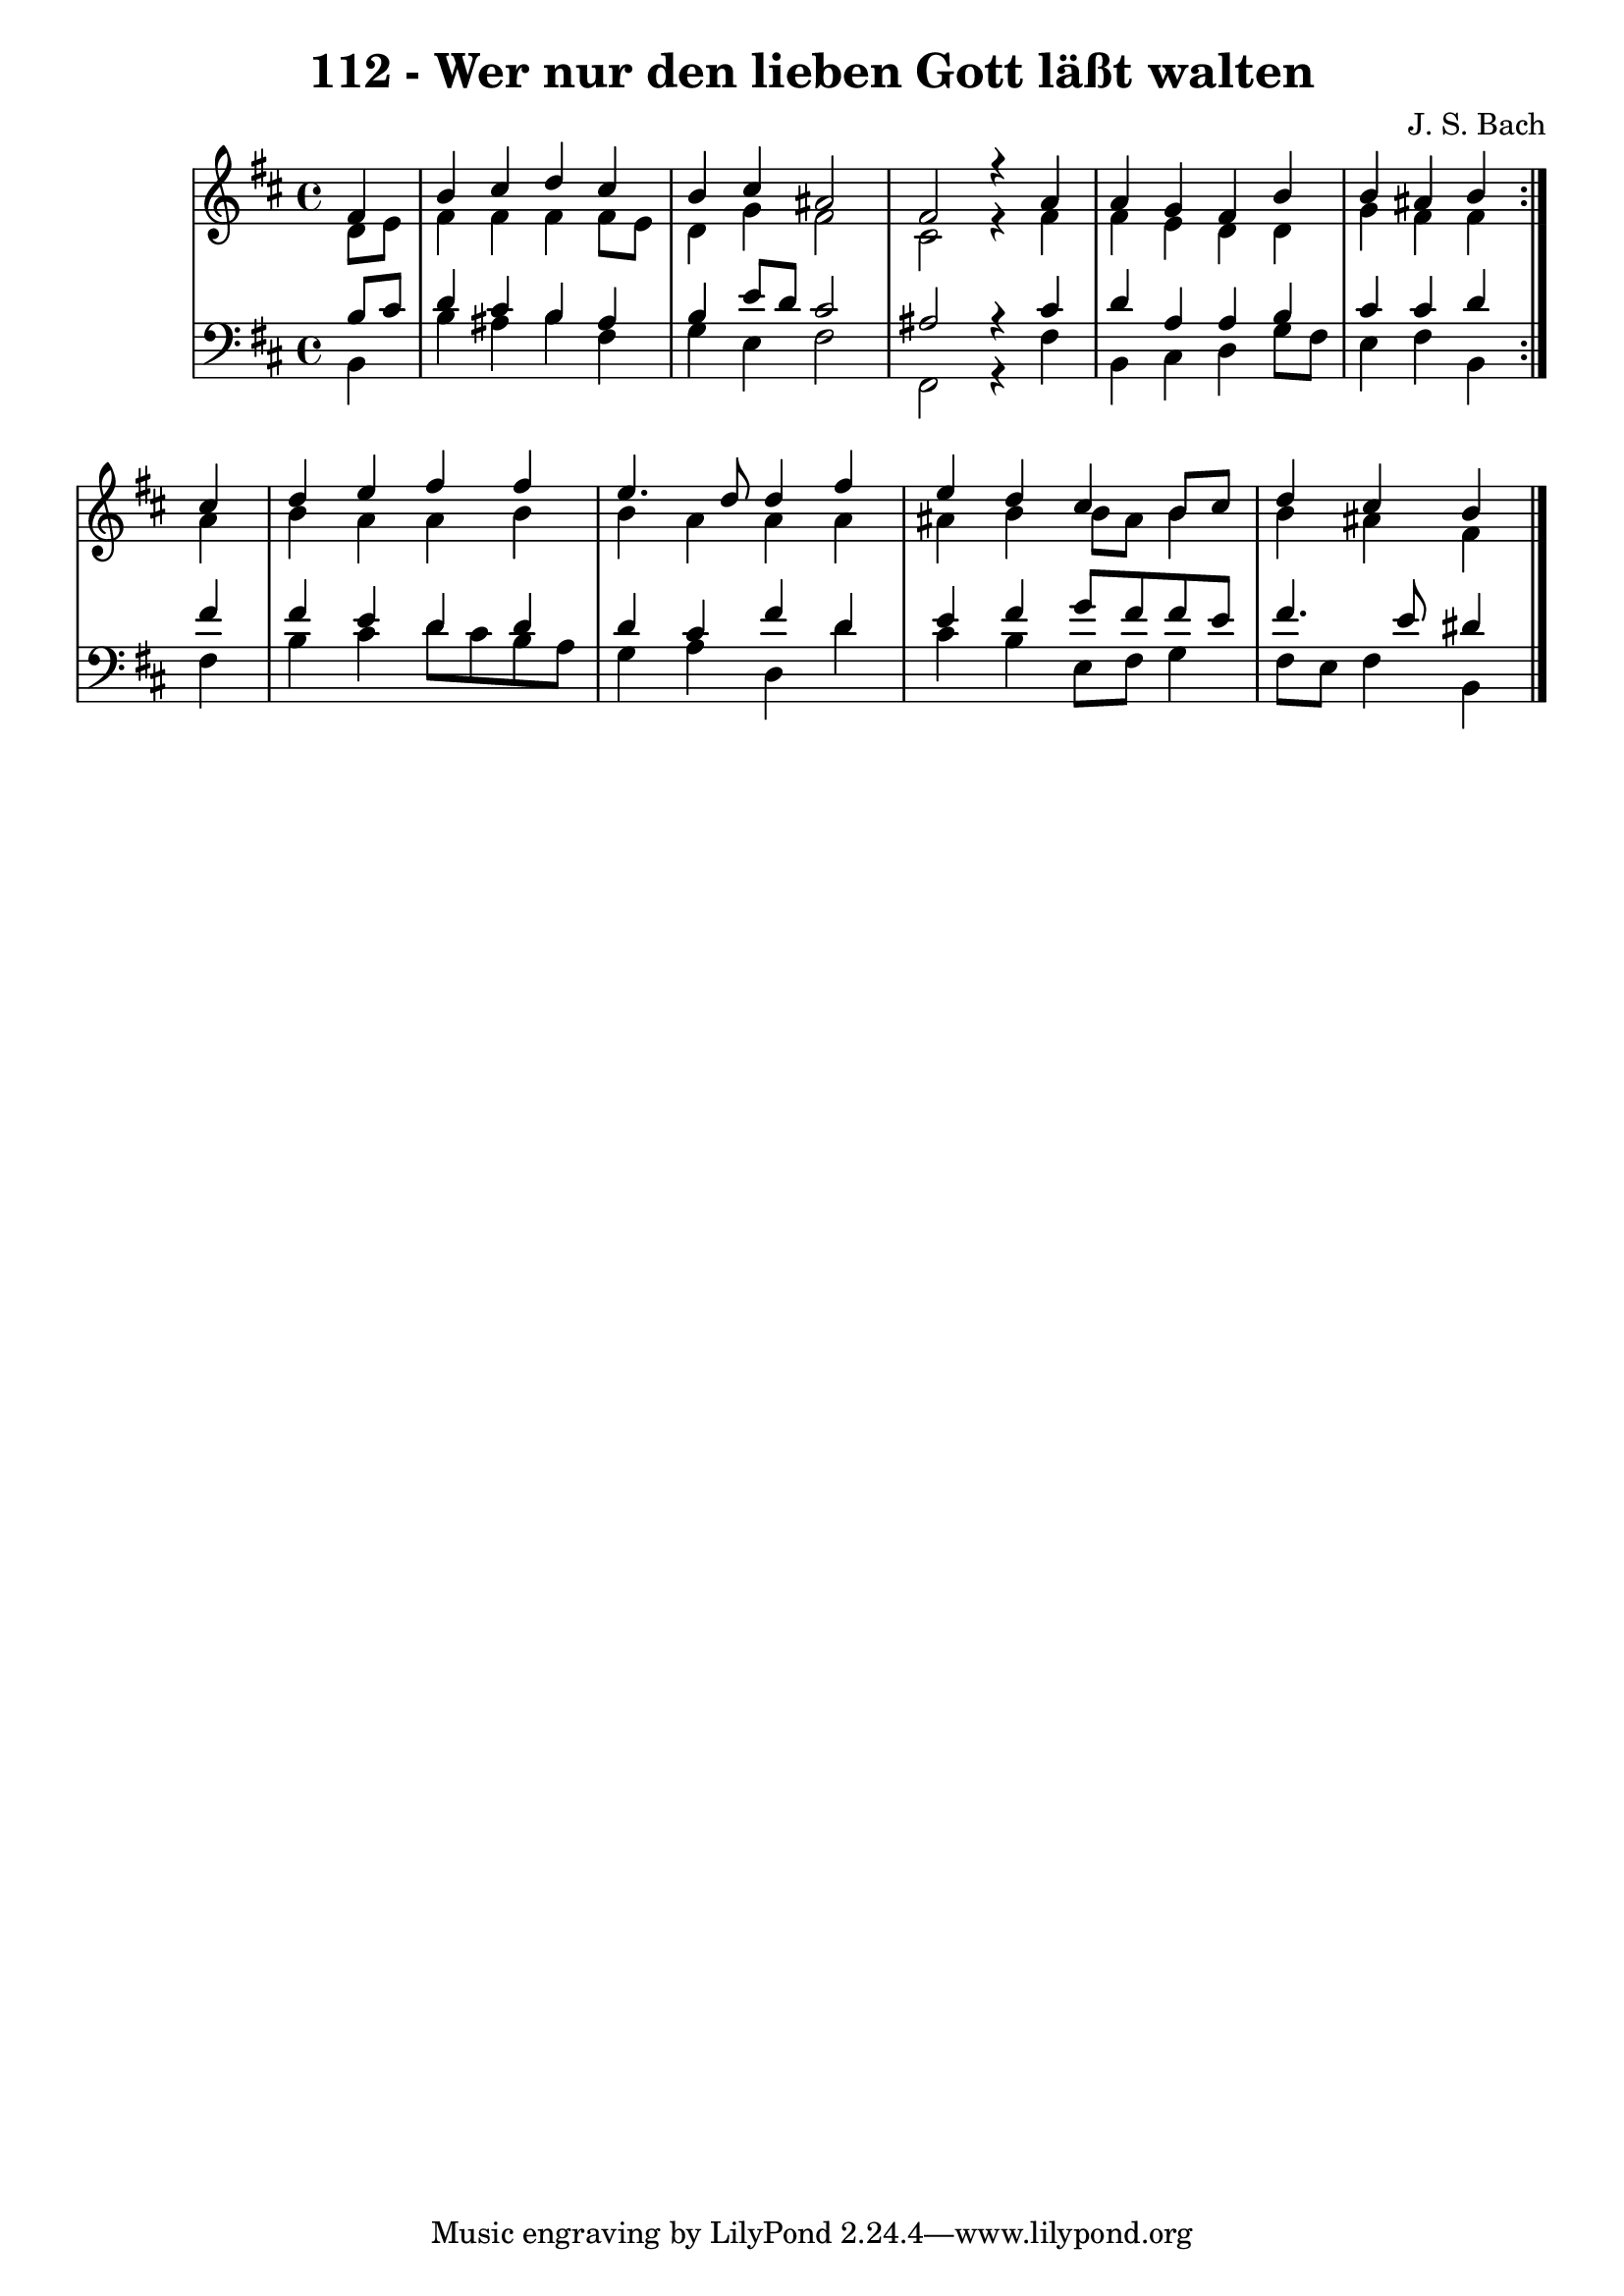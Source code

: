\version "2.10.33"

\header {
  title = "112 - Wer nur den lieben Gott läßt walten"
  composer = "J. S. Bach"
}


global = {
  \time 4/4
  \key b \minor
}


soprano = \relative c' {
  \repeat volta 2 {
    \partial 4 fis4 
    b4 cis4 d4 cis4 
    b4 cis4 ais2 
    fis2 r4 a4 
    a4 g4 fis4 b4 
    b4 ais4 b4 } cis4   %5
  d4 e4 fis4 fis4 
  e4. d8 d4 fis4 
  e4 d4 cis4 b8 cis8 
  d4 cis4 b4 
  
}

alto = \relative c' {
  \repeat volta 2 {
    \partial 4 d8  e8 
    fis4 fis4 fis4 fis8 e8 
    d4 g4 fis2 
    cis2 r4 fis4 
    fis4 e4 d4 d4 
    g4 fis4 fis4 } ais4   %5
  b4 a4 a4 b4 
  b4 a4 a4 a4 
  ais4 b4 b8 ais8 b4 
  b4 ais4 fis4 
  
}

tenor = \relative c' {
  \repeat volta 2 {
    \partial 4 b8  cis8 
    d4 cis4 b4 ais4 
    b4 e8 d8 cis2 
    ais2 r4 cis4 
    d4 a4 a4 b4 
    cis4 cis4 d4 } fis4   %5
  fis4 e4 d4 d4 
  d4 cis4 fis4 d4 
  e4 fis4 g8 fis8 fis8 e8 
  fis4. e8 dis4 
  
}

baixo = \relative c {
  \repeat volta 2 {
    \partial 4 b4 
    b'4 ais4 b4 fis4 
    g4 e4 fis2 
    fis,2 r4 fis'4 
    b,4 cis4 d4 g8 fis8 
    e4 fis4 b,4 } fis'4   %5
  b4 cis4 d8 cis8 b8 a8 
  g4 a4 d,4 d'4 
  cis4 b4 e,8 fis8 g4 
  fis8 e8 fis4 b,4 
  
}

\score {
  <<
    \new StaffGroup <<
      \override StaffGroup.SystemStartBracket #'style = #'line 
      \new Staff {
        <<
          \global
          \new Voice = "soprano" { \voiceOne \soprano }
          \new Voice = "alto" { \voiceTwo \alto }
        >>
      }
      \new Staff {
        <<
          \global
          \clef "bass"
          \new Voice = "tenor" {\voiceOne \tenor }
          \new Voice = "baixo" { \voiceTwo \baixo \bar "|."}
        >>
      }
    >>
  >>
  \layout {}
  \midi {}
}